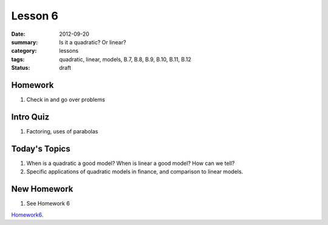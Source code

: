 Lesson 6
########

:date: 2012-09-20
:summary: Is it a quadratic?  Or linear?
:category: lessons
:tags: quadratic, linear, models, B.7, B.8, B.9, B.10, B.11, B.12 
:status: draft


========
Homework
========

1. Check in and go over problems

==========
Intro Quiz
==========

1. Factoring, uses of parabolas

==============
Today's Topics
==============

1. When is a quadratic a good model?  When is linear a good model? How can we tell?

2. Specific applications of quadratic models in finance, and comparison to linear models.


============
New Homework
============

1. See Homework 6


Homework6_.

.. _Homework6: ../homework-6.html

   
